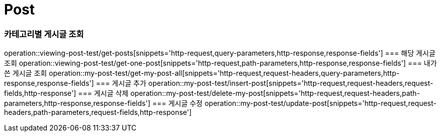 = Post

=== 카테고리별 게시글 조회
operation::viewing-post-test/get-posts[snippets='http-request,query-parameters,http-response,response-fields']
=== 해당 게시글 조회
operation::viewing-post-test/get-one-post[snippets='http-request,path-parameters,http-response,response-fields']
=== 내가 쓴 게시글 조회
operation::my-post-test/get-my-post-all[snippets='http-request,request-headers,query-parameters,http-response,response-fields']
=== 게시글 추가
operation::my-post-test/insert-post[snippets='http-request,request-headers,request-fields,http-response']
=== 게시글 삭제
operation::my-post-test/delete-my-post[snippets='http-request,request-headers,path-parameters,http-response,response-fields']
=== 게시글 수정
operation::my-post-test/update-post[snippets='http-request,request-headers,path-parameters,request-fields,http-response']